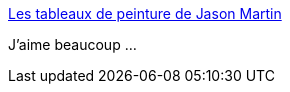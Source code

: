 :jbake-type: post
:jbake-status: published
:jbake-title: Les tableaux de peinture de Jason Martin
:jbake-tags: art,peinture,abstrait,_mois_juin,_année_2014
:jbake-date: 2014-06-19
:jbake-depth: ../
:jbake-uri: shaarli/1403174835000.adoc
:jbake-source: https://nicolas-delsaux.hd.free.fr/Shaarli?searchterm=http%3A%2F%2Fwww.laboiteverte.fr%2Fles-tableaux-peinture-jason-martin%2F&searchtags=art+peinture+abstrait+_mois_juin+_ann%C3%A9e_2014
:jbake-style: shaarli

http://www.laboiteverte.fr/les-tableaux-peinture-jason-martin/[Les tableaux de peinture de Jason Martin]

J'aime beaucoup ...
